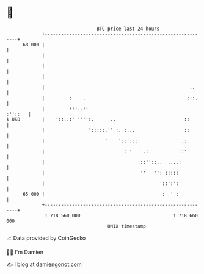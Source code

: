 * 👋

#+begin_example
                                    BTC price last 24 hours                    
                +------------------------------------------------------------+ 
         68 000 |                                                            | 
                |                                                            | 
                |                                                            | 
                |                                                            | 
                |                                                     :.     | 
                |         :    .                                     :::.    | 
                |         :::..::                                    :''::   | 
   $ USD        |    '::..:' '''':.      ..                         ::       | 
                |                ':::::.'' :. :...                  ::       | 
                |                      '    '::'::::               .:        | 
                |                             : '  : .:.          ::'        | 
                |                                  :::''::..  ....:          | 
                |                                   ''   '': :::::           | 
                |                                          '::':':           | 
         65 000 |                                           :  ' :           | 
                +------------------------------------------------------------+ 
                 1 718 560 000                                  1 718 660 000  
                                        UNIX timestamp                         
#+end_example
📈 Data provided by CoinGecko

🧑‍💻 I'm Damien

✍️ I blog at [[https://www.damiengonot.com][damiengonot.com]]
